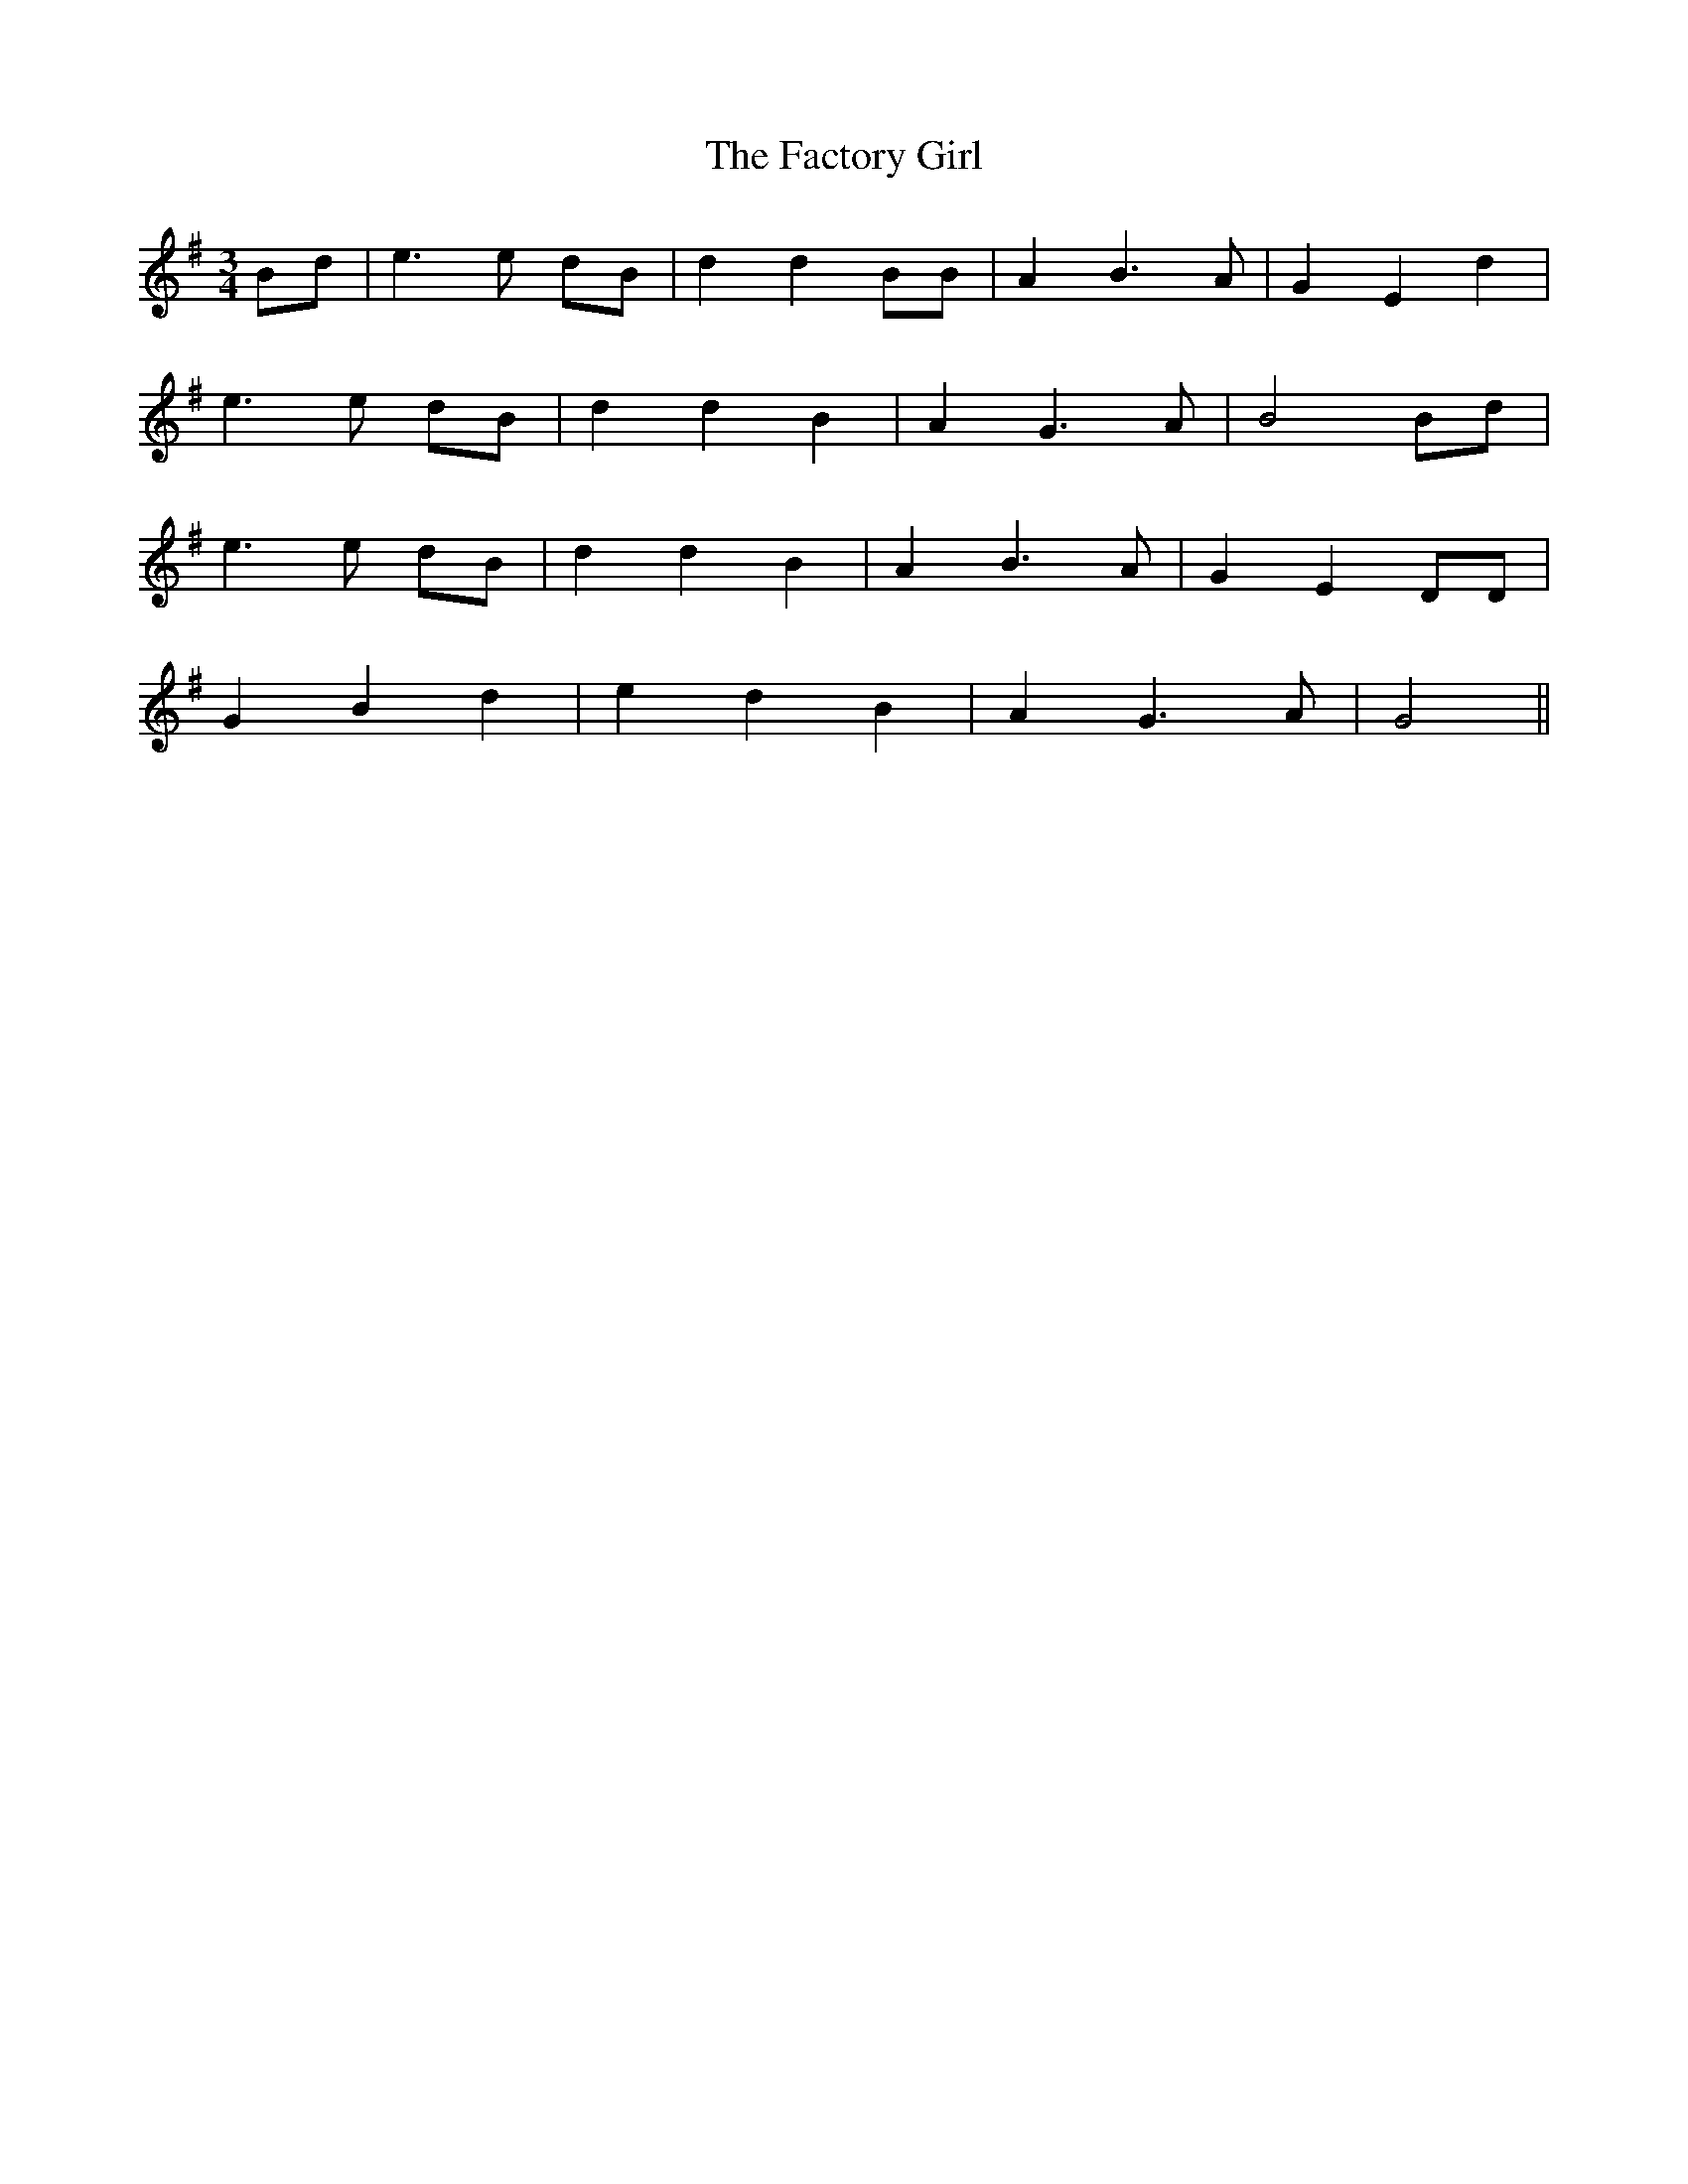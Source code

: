 X: 12192
T: Factory Girl, The
R: waltz
M: 3/4
K: Gmajor
Bd|e3e dB|d2 d2 BB|A2 B3A|G2 E2 d2|
e3e dB|d2 d2 B2|A2 G3A|B4 Bd|
e3e dB|d2 d2 B2|A2 B3A|G2 E2 DD|
G2 B2 d2|e2 d2 B2|A2 G3A|G4||

